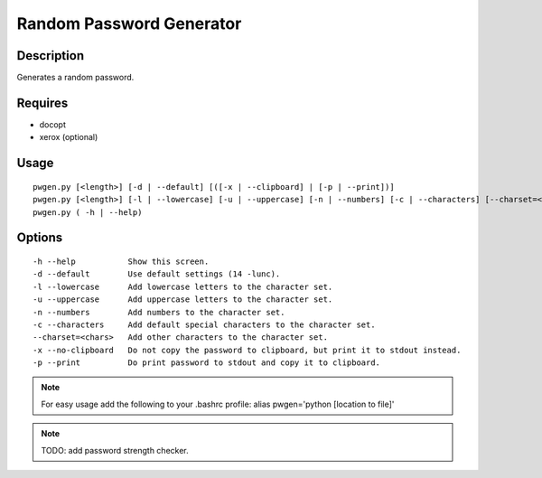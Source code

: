 Random Password Generator
=========================

Description
-----------

Generates a random password.

Requires
--------

* docopt
* xerox (optional)

Usage
-----

::

    pwgen.py [<length>] [-d | --default] [([-x | --clipboard] | [-p | --print])]
    pwgen.py [<length>] [-l | --lowercase] [-u | --uppercase] [-n | --numbers] [-c | --characters] [--charset=<chars>] [([-x | --clipboard] | [-p | --print])]
    pwgen.py ( -h | --help)

Options
-------

::

    -h --help           Show this screen.
    -d --default        Use default settings (14 -lunc).
    -l --lowercase      Add lowercase letters to the character set.
    -u --uppercase      Add uppercase letters to the character set.
    -n --numbers        Add numbers to the character set.
    -c --characters     Add default special characters to the character set.
    --charset=<chars>   Add other characters to the character set.
    -x --no-clipboard   Do not copy the password to clipboard, but print it to stdout instead.
    -p --print          Do print password to stdout and copy it to clipboard.


.. NOTE:: For easy usage add the following to your .bashrc profile: alias pwgen='python [location to file]'

.. NOTE:: TODO: add password strength checker.
